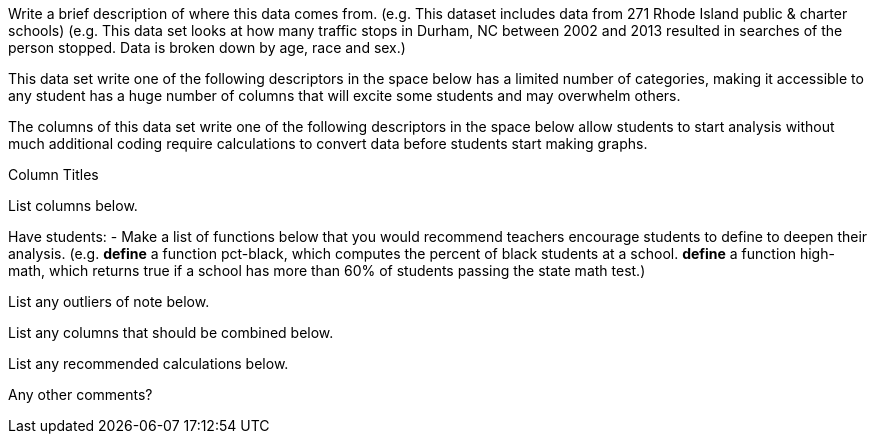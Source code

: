 // // last modified 2020-12-15

// = Sample datasheet

:_Decrip:
Write a brief description of where this data comes from. (e.g.
This dataset includes data from 271 Rhode Island public & charter
schools) (e.g. This data set looks at how many traffic stops in
Durham, NC between 2002 and 2013 resulted in searches of the
person stopped. Data is broken down by age, race and sex.)


:size:
[.question]
This data set write one of the following descriptors in the space
below has a limited number of categories, making it accessible to
any student has a huge number of columns that will excite some
students and may overwhelm others.

:effort:
[.question]
The columns of this data set write one of the following
descriptors in the space below allow students to start analysis
without much additional coding require calculations to convert
data before students start making graphs.

:col:
[.question]
.Column Titles
List columns below.

:fun:
[.question]
Have students:
- Make a list of functions below that you would recommend
  teachers encourage students to define to deepen their analysis.
  (e.g. *define* a function pct-black, which computes the percent
  of black students at a school. *define* a function high-math,
  which returns true if a school has more than 60% of students
  passing the state math test.)

// == Heads Up

:outlier:
[.question]
List any outliers of note below.

:combine:
[.question]
List any columns that should be combined below.

:calc:
[.question]
List any recommended calculations below.

:other:
[.question]
Any other comments?

